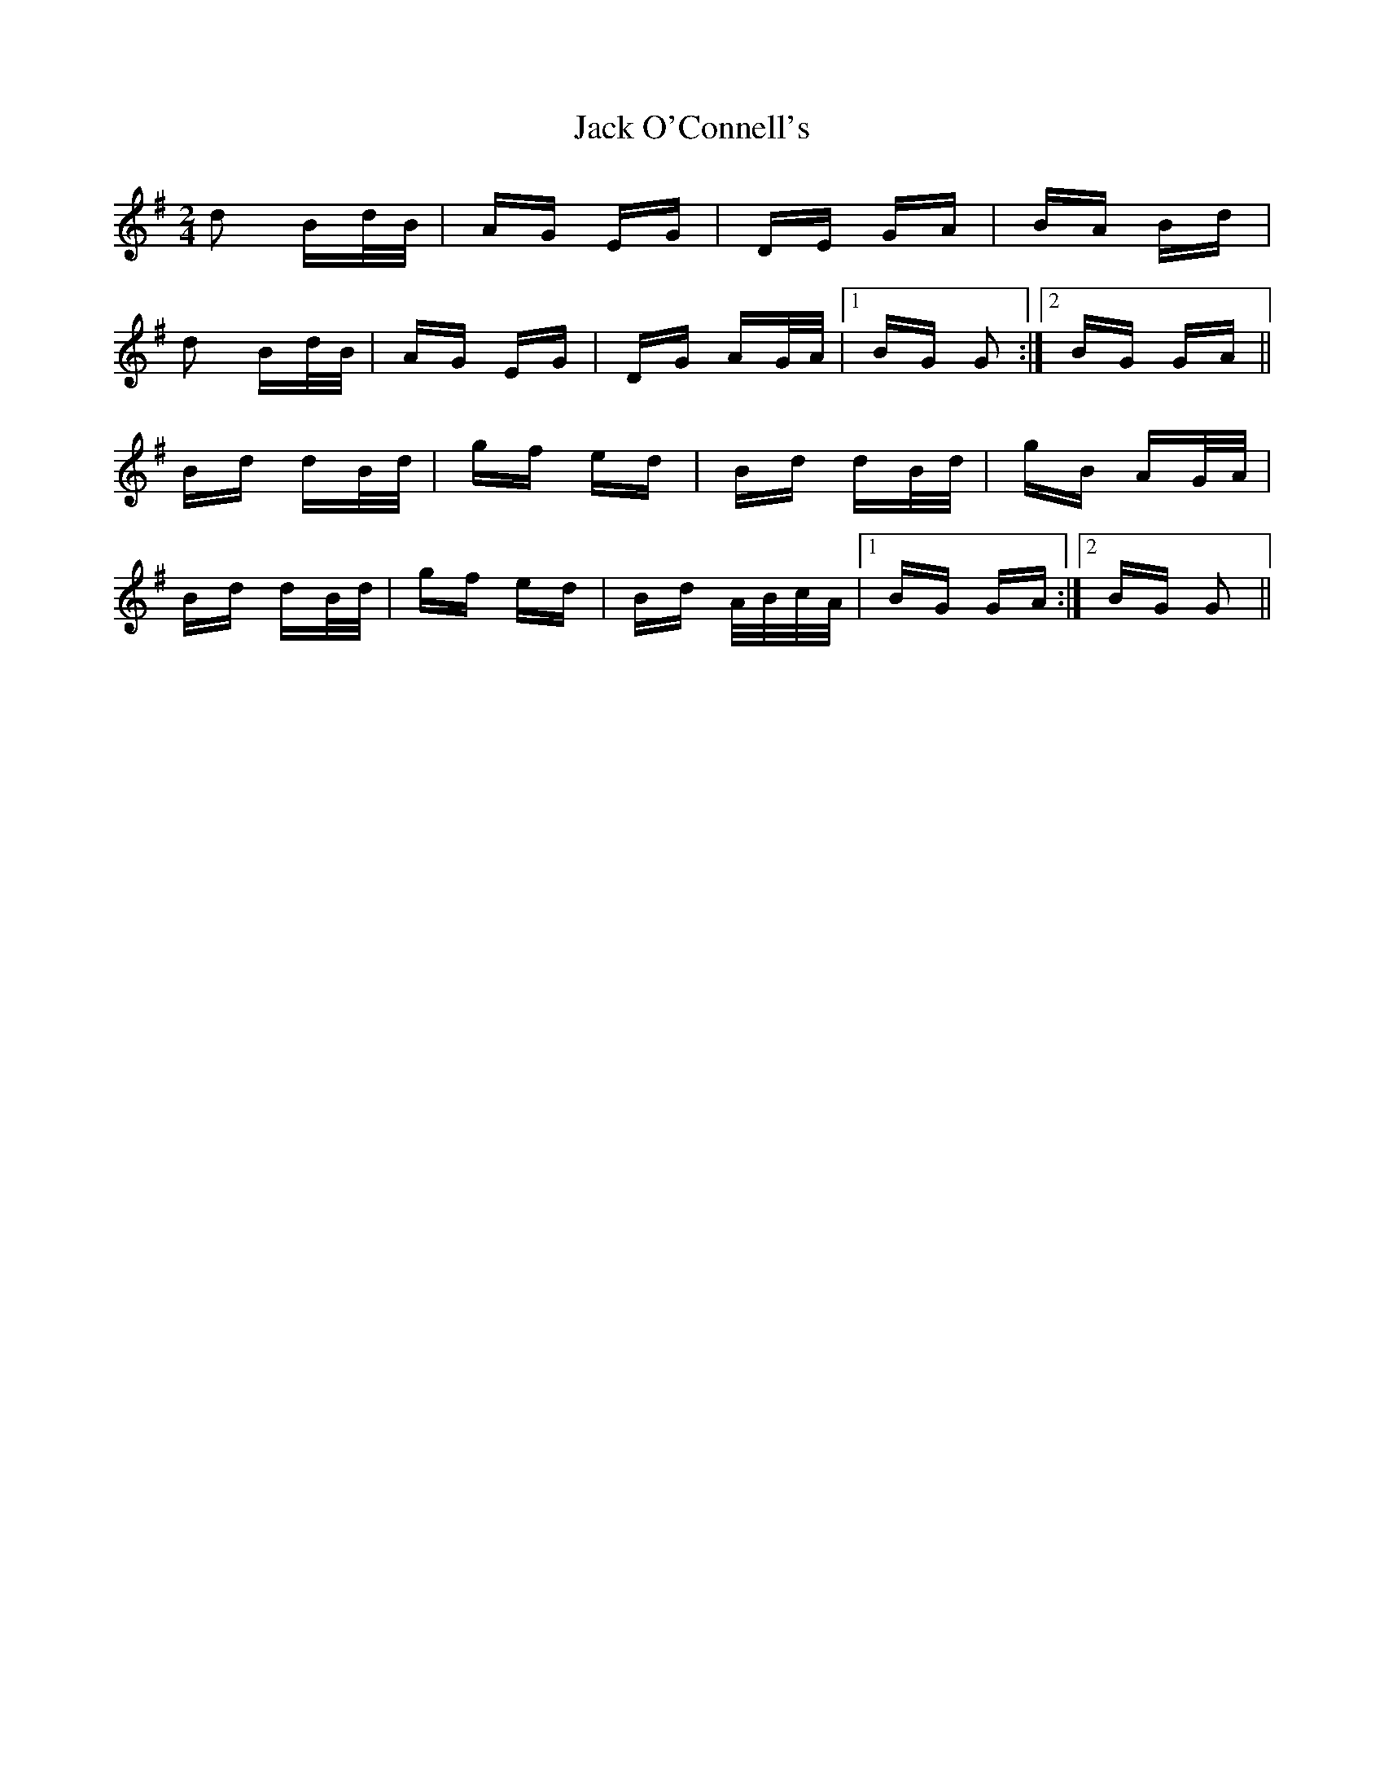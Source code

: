 X: 19336
T: Jack O'Connell's
R: polka
M: 2/4
K: Gmajor
d2 Bd/B/|AG EG|DE GA|BA Bd|
d2 Bd/B/|AG EG|DG AG/A/|1 BG G2:|2 BG GA||
Bd dB/d/|gf ed|Bd dB/d/|gB AG/A/|
Bd dB/d/|gf ed|Bd A/B/c/A/|1 BG GA:|2 BG G2||

